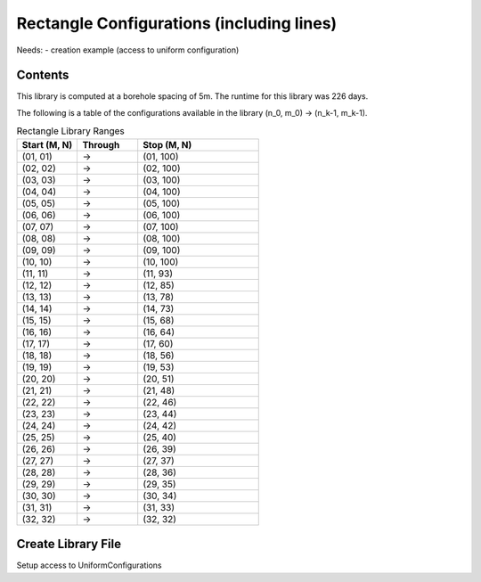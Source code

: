 .. square:

******************************************
Rectangle Configurations (including lines)
******************************************
Needs:
- creation example (access to uniform configuration)

Contents
------------
This library is computed at a borehole spacing of 5m. The runtime for this library was 226 days.

The following is a table of the configurations available in the library (n_0, m_0) -> (n_k-1, m_k-1).

.. list-table:: Rectangle Library Ranges
   :widths: 25 25 50
   :header-rows: 1

   * - Start (M, N)
     - Through
     - Stop (M, N)
   * - (01, 01)
     - ->
     - (01, 100)
   * - (02, 02)
     - ->
     - (02, 100)
   * - (03, 03)
     - ->
     - (03, 100)
   * - (04, 04)
     - ->
     - (04, 100)
   * - (05, 05)
     - ->
     - (05, 100)
   * - (06, 06)
     - ->
     - (06, 100)
   * - (07, 07)
     - ->
     - (07, 100)
   * - (08, 08)
     - ->
     - (08, 100)
   * - (09, 09)
     - ->
     - (09, 100)
   * - (10, 10)
     - ->
     - (10, 100)
   * - (11, 11)
     - ->
     - (11, 93)
   * - (12, 12)
     - ->
     - (12, 85)
   * - (13, 13)
     - ->
     - (13, 78)
   * - (14, 14)
     - ->
     - (14, 73)
   * - (15, 15)
     - ->
     - (15, 68)
   * - (16, 16)
     - ->
     - (16, 64)
   * - (17, 17)
     - ->
     - (17, 60)
   * - (18, 18)
     - ->
     - (18, 56)
   * - (19, 19)
     - ->
     - (19, 53)
   * - (20, 20)
     - ->
     - (20, 51)
   * - (21, 21)
     - ->
     - (21, 48)
   * - (22, 22)
     - ->
     - (22, 46)
   * - (23, 23)
     - ->
     - (23, 44)
   * - (24, 24)
     - ->
     - (24, 42)
   * - (25, 25)
     - ->
     - (25, 40)
   * - (26, 26)
     - ->
     - (26, 39)
   * - (27, 27)
     - ->
     - (27, 37)
   * - (28, 28)
     - ->
     - (28, 36)
   * - (29, 29)
     - ->
     - (29, 35)
   * - (30, 30)
     - ->
     - (30, 34)
   * - (31, 31)
     - ->
     - (31, 33)
   * - (32, 32)
     - ->
     - (32, 32)

Create Library File
-----------------------
Setup access to UniformConfigurations



